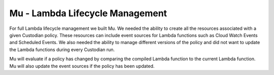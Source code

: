 .. _mu:

Mu - Lambda Lifecycle Management
--------------------------------

For full Lambda lifecycle management we built Mu. We needed the
ability to create all the resources associated with a given Custodian
policy. These resources can include event sources for Lambda
functions such as Cloud Watch Events and Scheduled Events. We also
needed the ability to manage different versions of the policy and
did not want to update the Lambda functions during every Custodian
run.

Mu will evaluate if a policy has changed by comparing the
compiled Lambda function to the current Lambda function. Mu will also
update the event sources if the policy has been updated.
